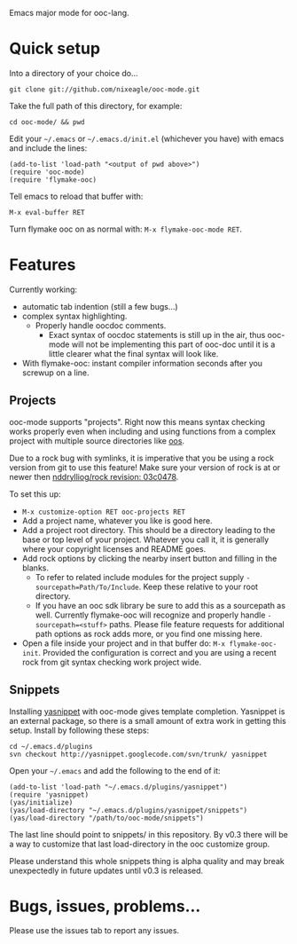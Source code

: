 Emacs major mode for ooc-lang.

* Quick setup
  Into a directory of your choice do...
  : git clone git://github.com/nixeagle/ooc-mode.git

  Take the full path of this directory, for example:
  : cd ooc-mode/ && pwd

  Edit your =~/.emacs= or =~/.emacs.d/init.el= (whichever you have) with
  emacs and include the lines:
  : (add-to-list 'load-path "<output of pwd above>")
  : (require 'ooc-mode)
  : (require 'flymake-ooc)

  Tell emacs to reload that buffer with:
  : M-x eval-buffer RET

  Turn flymake ooc on as normal with: =M-x flymake-ooc-mode RET=.


* Features

  Currently working:

  - automatic tab indention (still a few bugs...)
  - complex syntax highlighting.
    - Properly handle oocdoc comments.
      - Exact syntax of oocdoc statements is still up in the air, thus
        ooc-mode will not be implementing this part of ooc-doc until it is
        a little clearer what the final syntax will look like.
  - With flymake-ooc: instant compiler information seconds after you
    screwup on a line.

** Projects
   ooc-mode supports "projects". Right now this means syntax checking
   works properly even when including and using functions from a complex
   project with multiple source directories like [[http://github.com/tsion/oos][oos]].

   Due to a rock bug with symlinks, it is imperative that you be using a
   rock version from git to use this feature! Make sure your version of
   rock is at or newer then [[http://github.com/nddrylliog/rock/commit/03c0478fab76dfec61593b39871d3b071d312462][nddrylliog/rock revision: 03c0478]].

   To set this up:
   - =M-x customize-option RET ooc-projects RET=
   - Add a project name, whatever you like is good here.
   - Add a project root directory. This should be a directory leading to
     the base or top level of your project. Whatever you call it, it is
     generally where your copyright licenses and README goes.
   - Add rock options by clicking the nearby insert button and filling in
     the blanks.
     - To refer to related include modules for the project supply
       =-sourcepath=Path/To/Include=. Keep these relative to your root
       directory.
     - If you have an ooc sdk library be sure to add this as a sourcepath
       as well. Currently flymake-ooc will recognize and properly handle
       =-sourcepath=<stuff>= paths. Please file feature requests for
       additional path options as rock adds more, or you find one missing
       here.
   - Open a file inside your project and in that buffer do:
     =M-x flymake-ooc-init=. Provided the configuration is correct and you
     are using a recent rock from git syntax checking work project wide.

** Snippets
   Installing [[http://code.google.com/p/yasnippet/][yasnippet]] with ooc-mode gives template completion. Yasnippet
   is an external package, so there is a small amount of extra work in
   getting this setup. Install by following these steps:

   : cd ~/.emacs.d/plugins
   : svn checkout http://yasnippet.googlecode.com/svn/trunk/ yasnippet

   Open your =~/.emacs= and add the following to the end of it:
   : (add-to-list 'load-path "~/.emacs.d/plugins/yasnippet")
   : (require 'yasnippet)
   : (yas/initialize)
   : (yas/load-directory "~/.emacs.d/plugins/yasnippet/snippets")
   : (yas/load-directory "/path/to/ooc-mode/snippets")

   The last line should point to snippets/ in this repository. By v0.3
   there will be a way to customize that last load-directory in the ooc
   customize group.

   Please understand this whole snippets thing is alpha quality and may
   break unexpectedly in future updates until v0.3 is released.

* Bugs, issues, problems...

  Please use the issues tab to report any issues.
